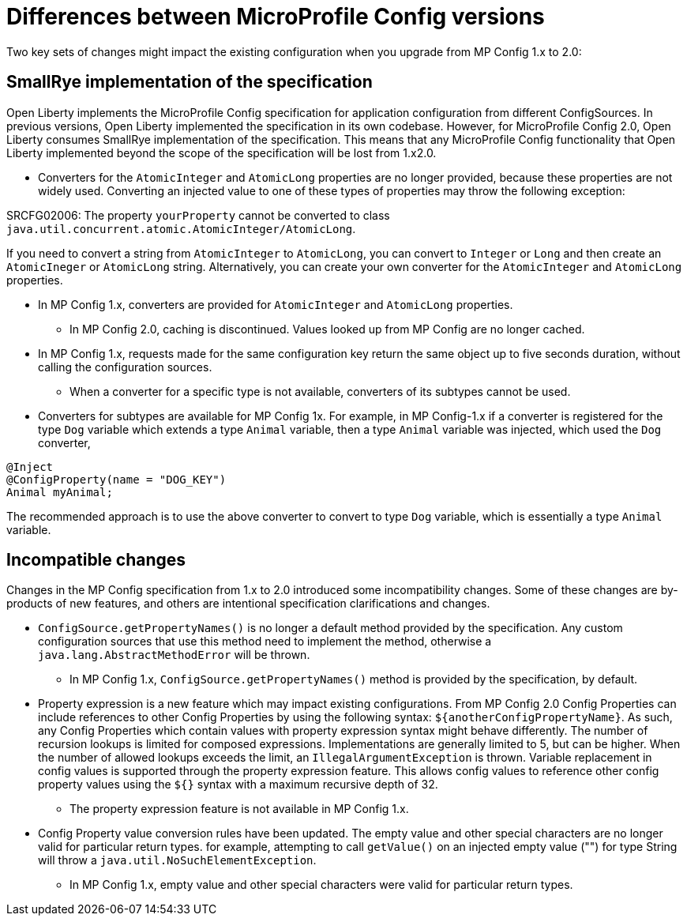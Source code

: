 // Copyright (c) 2021 IBM Corporation and others.
// Licensed under Creative Commons Attribution-NoDerivatives
// 4.0 International (CC BY-ND 4.0)
//   https://creativecommons.org/licenses/by-nd/4.0/
//
// Contributors:
//     IBM Corporation
//
:page-description: Two key sets of changes might impact the existing configuration when you upgrade from MP Config 1.x to 2.0.
:seo-title: Differences between MicroProfile Config versions
:seo-description: Two key sets of changes might impact the existing configuration when you upgrade from MP Config 1.x to 2.0.
:page-layout: general-reference
:page-type: general
= Differences between MicroProfile Config versions

Two key sets of changes might impact the existing configuration when you upgrade from MP Config 1.x to 2.0:

== SmallRye implementation of the specification

Open Liberty implements the MicroProfile Config specification for application configuration from different ConfigSources.
In previous versions, Open Liberty implemented the specification in its own codebase.
However, for MicroProfile Config 2.0, Open Liberty consumes SmallRye implementation of the specification.
This means that any MicroProfile Config functionality that Open Liberty implemented beyond the scope of the specification will be lost from 1.x2.0.


* Converters for the `AtomicInteger` and `AtomicLong` properties are no longer provided, because these properties are not widely used.
Converting an injected value to one of these types of properties may throw the following exception:

SRCFG02006: The property `yourProperty` cannot be converted to class `java.util.concurrent.atomic.AtomicInteger/AtomicLong`.

If you need to convert a string from `AtomicInteger` to `AtomicLong`, you can convert to `Integer` or `Long` and then create an `AtomicIneger` or `AtomicLong` string.
Alternatively, you can create your own converter for the `AtomicInteger` and `AtomicLong` properties.

** In MP Config 1.x, converters are provided for `AtomicInteger` and `AtomicLong` properties.

* In MP Config 2.0, caching is discontinued.
  Values looked up from MP Config are no longer cached.

** In MP Config 1.x, requests made for the same configuration key return the same object up to five seconds duration, without calling the configuration sources.


* When a converter for a specific type is not available, converters of its subtypes cannot be used.

** Converters for subtypes are available for MP Config 1x.
For example, in MP Config-1.x if a converter is registered for the type `Dog` variable which extends a type `Animal` variable, then a type `Animal` variable was injected, which used the `Dog` converter,

[source,java]
----
@Inject
@ConfigProperty(name = "DOG_KEY")
Animal myAnimal;
----
The recommended approach is to use the above converter to convert to type `Dog` variable, which is essentially a type `Animal` variable.

== Incompatible changes

Changes in the MP Config specification from 1.x to 2.0 introduced some incompatibility changes.
Some of these changes are by-products of new features, and others are intentional specification clarifications and changes.

* `ConfigSource.getPropertyNames()` is no longer a default method provided by the specification.
Any custom configuration sources that use this method need to implement the method, otherwise a `java.lang.AbstractMethodError` will be thrown.

** In MP Config 1.x, `ConfigSource.getPropertyNames()` method is provided by the specification, by default.

* Property expression is a new feature which may impact existing configurations.
From MP Config 2.0 Config Properties can include references to other Config Properties by using the following syntax: `${anotherConfigPropertyName}`.
As such, any Config Properties which contain values with property expression syntax might behave differently.
The number of recursion lookups is limited for composed expressions.
Implementations are generally limited to 5, but can be higher.
When the number of allowed lookups exceeds the limit, an `IllegalArgumentException` is thrown.
Variable replacement in config values is supported through the property expression feature.
This allows config values to reference other config property values using the `${}` syntax with a maximum recursive depth of 32.

** The property expression feature is not available in MP Config 1.x.

* Config Property value conversion rules have been updated.
The empty value and other special characters are no longer valid for particular return types.
for example, attempting to call `getValue()` on an injected empty value ("") for type String will throw a `java.util.NoSuchElementException`.

** In MP Config 1.x, empty value and other special characters were valid for particular return types.

